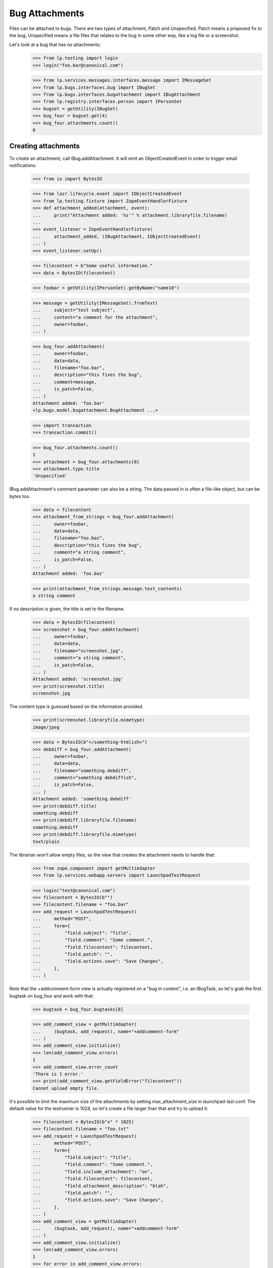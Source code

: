 Bug Attachments
===============

Files can be attached to bugs. There are two types of attachment, Patch
and Unspecified. Patch means a proposed fix to the bug, Unspecified
means a file files that relates to the bug in some other way, like a log
file or a screenshot.

Let's look at a bug that has no attachments:
    >>> from lp.testing import login
    >>> login("foo.bar@canonical.com")

    >>> from lp.services.messages.interfaces.message import IMessageSet
    >>> from lp.bugs.interfaces.bug import IBugSet
    >>> from lp.bugs.interfaces.bugattachment import IBugAttachment
    >>> from lp.registry.interfaces.person import IPersonSet
    >>> bugset = getUtility(IBugSet)
    >>> bug_four = bugset.get(4)
    >>> bug_four.attachments.count()
    0


Creating attachments
--------------------

To create an attachment, call IBug.addAttachment. It will emit an
ObjectCreatedEvent in order to trigger email notifications:

    >>> from io import BytesIO

    >>> from lazr.lifecycle.event import IObjectCreatedEvent
    >>> from lp.testing.fixture import ZopeEventHandlerFixture
    >>> def attachment_added(attachment, event):
    ...     print("Attachment added: '%s'" % attachment.libraryfile.filename)
    ...
    >>> event_listener = ZopeEventHandlerFixture(
    ...     attachment_added, (IBugAttachment, IObjectCreatedEvent)
    ... )
    >>> event_listener.setUp()

    >>> filecontent = b"Some useful information."
    >>> data = BytesIO(filecontent)

    >>> foobar = getUtility(IPersonSet).getByName("name16")

    >>> message = getUtility(IMessageSet).fromText(
    ...     subject="test subject",
    ...     content="a comment for the attachment",
    ...     owner=foobar,
    ... )

    >>> bug_four.addAttachment(
    ...     owner=foobar,
    ...     data=data,
    ...     filename="foo.bar",
    ...     description="this fixes the bug",
    ...     comment=message,
    ...     is_patch=False,
    ... )
    Attachment added: 'foo.bar'
    <lp.bugs.model.bugattachment.BugAttachment ...>

    >>> import transaction
    >>> transaction.commit()

    >>> bug_four.attachments.count()
    1
    >>> attachment = bug_four.attachments[0]
    >>> attachment.type.title
    'Unspecified'

IBug.addAttachment's comment parameter can also be a string. The data
passed in is often a file-like object, but can be bytes too.

    >>> data = filecontent
    >>> attachment_from_strings = bug_four.addAttachment(
    ...     owner=foobar,
    ...     data=data,
    ...     filename="foo.baz",
    ...     description="this fixes the bug",
    ...     comment="a string comment",
    ...     is_patch=False,
    ... )
    Attachment added: 'foo.baz'

    >>> print(attachment_from_strings.message.text_contents)
    a string comment

If no description is given, the title is set to the filename.

    >>> data = BytesIO(filecontent)
    >>> screenshot = bug_four.addAttachment(
    ...     owner=foobar,
    ...     data=data,
    ...     filename="screenshot.jpg",
    ...     comment="a string comment",
    ...     is_patch=False,
    ... )
    Attachment added: 'screenshot.jpg'
    >>> print(screenshot.title)
    screenshot.jpg

The content type is guessed based on the information provided.

    >>> print(screenshot.libraryfile.mimetype)
    image/jpeg

    >>> data = BytesIO(b"</something-htmlish>")
    >>> debdiff = bug_four.addAttachment(
    ...     owner=foobar,
    ...     data=data,
    ...     filename="something.debdiff",
    ...     comment="something debdiffish",
    ...     is_patch=False,
    ... )
    Attachment added: 'something.debdiff'
    >>> print(debdiff.title)
    something.debdiff
    >>> print(debdiff.libraryfile.filename)
    something.debdiff
    >>> print(debdiff.libraryfile.mimetype)
    text/plain

The librarian won't allow empty files, so the view that creates the
attachment needs to handle that:

    >>> from zope.component import getMultiAdapter
    >>> from lp.services.webapp.servers import LaunchpadTestRequest

    >>> login("test@canonical.com")
    >>> filecontent = BytesIO(b"")
    >>> filecontent.filename = "foo.bar"
    >>> add_request = LaunchpadTestRequest(
    ...     method="POST",
    ...     form={
    ...         "field.subject": "Title",
    ...         "field.comment": "Some comment.",
    ...         "field.filecontent": filecontent,
    ...         "field.patch": "",
    ...         "field.actions.save": "Save Changes",
    ...     },
    ... )

Note that the +addcomment-form view is actually registered on a "bug in
context", i.e. an IBugTask, so let's grab the first bugtask on bug_four
and work with that:

    >>> bugtask = bug_four.bugtasks[0]

    >>> add_comment_view = getMultiAdapter(
    ...     (bugtask, add_request), name="+addcomment-form"
    ... )
    >>> add_comment_view.initialize()
    >>> len(add_comment_view.errors)
    1
    >>> add_comment_view.error_count
    'There is 1 error.'
    >>> print(add_comment_view.getFieldError("filecontent"))
    Cannot upload empty file.

It's possible to limit the maximum size of the attachments by setting
max_attachment_size in launchpad-lazr.conf. The default value for the
testrunner is 1024, so let's create a file larger than that and try to
upload it:

    >>> filecontent = BytesIO(b"x" * 1025)
    >>> filecontent.filename = "foo.txt"
    >>> add_request = LaunchpadTestRequest(
    ...     method="POST",
    ...     form={
    ...         "field.subject": "Title",
    ...         "field.comment": "Some comment.",
    ...         "field.include_attachment": "on",
    ...         "field.filecontent": filecontent,
    ...         "field.attachment_description": "blah",
    ...         "field.patch": "",
    ...         "field.actions.save": "Save Changes",
    ...     },
    ... )
    >>> add_comment_view = getMultiAdapter(
    ...     (bugtask, add_request), name="+addcomment-form"
    ... )
    >>> add_comment_view.initialize()
    >>> len(add_comment_view.errors)
    1
    >>> for error in add_comment_view.errors:
    ...     print(error.doc())
    ...
    Cannot upload files larger than 1024 bytes

If we set the limit to 0 we can upload it, though, since a value of 0
means no limit:

    >>> from lp.services.config import config
    >>> max_attachment_size = """
    ...     [launchpad]
    ...     max_attachment_size: 0
    ...     """
    >>> config.push("max_attachment_size", max_attachment_size)
    >>> add_request = LaunchpadTestRequest(
    ...     method="POST",
    ...     form={
    ...         "field.subject": "Title",
    ...         "field.comment": "Some comment.",
    ...         "field.include_attachment": "on",
    ...         "field.filecontent": filecontent,
    ...         "field.attachment_description": "blah",
    ...         "field.patch": "",
    ...         "field.actions.save": "Save Changes",
    ...     },
    ... )
    >>> add_comment_view = getMultiAdapter(
    ...     (bugtask, add_request), name="+addcomment-form"
    ... )
    >>> add_comment_view.initialize()
    Attachment added: 'foo.txt'
    >>> len(add_comment_view.errors)
    0

The request must contain either a comment or an attachment or both, but it
must have at least one.

    >>> add_request = LaunchpadTestRequest(
    ...     method="POST",
    ...     form={
    ...         "field.subject": "Title",
    ...         "field.patch": "",
    ...         "field.actions.save": "Save Changes",
    ...     },
    ... )
    >>> add_comment_view = getMultiAdapter(
    ...     (bugtask, add_request), name="+addcomment-form"
    ... )
    >>> add_comment_view.initialize()
    >>> len(add_comment_view.errors)
    1
    >>> for error in add_comment_view.errors:
    ...     print(error)
    ...
    Either a comment or attachment must be provided.

If the request contains no attachment description the filename should be used.

    >>> filecontent = BytesIO(
    ...     b"No, sir. That's one bonehead name, but that ain't me any more."
    ... )
    >>> filecontent.filename = "RA.txt"
    >>> add_request = LaunchpadTestRequest(
    ...     method="POST",
    ...     form={
    ...         "field.subject": "Title",
    ...         "field.comment": "Some comment.",
    ...         "field.filecontent": filecontent,
    ...         "field.patch": "",
    ...         "field.actions.save": "Save Changes",
    ...     },
    ... )
    >>> add_comment_view = getMultiAdapter(
    ...     (bugtask, add_request), name="+addcomment-form"
    ... )
    >>> add_comment_view.initialize()
    Attachment added: 'RA.txt'
    >>> len(add_comment_view.errors)
    0
    >>> print(bug_four.attachments[bug_four.attachments.count() - 1].title)
    RA.txt

Since the ObjectCreatedEvent was generated, a notification about the
attachment was added.

    >>> from lp.bugs.model.bugnotification import BugNotification
    >>> from lp.services.database.interfaces import IStore
    >>> latest_notification = (
    ...     IStore(BugNotification)
    ...     .find(BugNotification)
    ...     .order_by(BugNotification.id)
    ...     .last()
    ... )
    >>> print(latest_notification.message.text_contents)
    ** Attachment added: "RA.txt"
       http://.../RA.txt

Let's try uploading a file with some weird characters in them:

    >>> filecontent.filename = "fo\xf6 bar"
    >>> add_request = LaunchpadTestRequest(
    ...     method="POST",
    ...     form={
    ...         "field.subject": "Title",
    ...         "field.comment": "Some comment.",
    ...         "field.include_attachment": "on",
    ...         "field.filecontent": filecontent,
    ...         "field.attachment_description": "blah",
    ...         "field.patch": "",
    ...         "field.actions.save": "Save Changes",
    ...     },
    ... )
    >>> add_comment_view = getMultiAdapter(
    ...     (bugtask, add_request), name="+addcomment-form"
    ... )
    >>> len(add_comment_view.errors)
    0
    >>> add_comment_view.initialize()
    Attachment added: 'foö bar'
    >>> len(add_comment_view.errors)
    0
    >>> attachments = bug_four.attachments
    >>> print(
    ...     attachments[bug_four.attachments.count() - 1].libraryfile.filename
    ... )
    foö bar
    >>> attachments[bug_four.attachments.count() - 1].libraryfile.http_url
    'http://.../fo%C3%B6%20bar'

If a filename contains a slash, it will be converted to a dash instead.
We do this since otherwise it won't be possible to download the file
from the librarian.

    >>> filecontent.filename = "foo/bar/baz"
    >>> add_request = LaunchpadTestRequest(
    ...     method="POST",
    ...     form={
    ...         "field.subject": "Title",
    ...         "field.comment": "Some comment.",
    ...         "field.include_attachment": "on",
    ...         "field.filecontent": filecontent,
    ...         "field.attachment_description": "blah",
    ...         "field.patch": "",
    ...         "field.actions.save": "Save Changes",
    ...     },
    ... )
    >>> add_comment_view = getMultiAdapter(
    ...     (bugtask, add_request), name="+addcomment-form"
    ... )
    >>> add_comment_view.initialize()
    Attachment added: 'foo-bar-baz'
    >>> len(add_comment_view.errors)
    0
    >>> print(
    ...     attachments[bug_four.attachments.count() - 1].libraryfile.filename
    ... )
    foo-bar-baz
    >>> attachments[bug_four.attachments.count() - 1].libraryfile.http_url
    'http://.../foo-bar-baz'

    >>> config_data = config.pop("max_attachment_size")
    >>> event_listener.cleanUp()


Security
--------

If a user can view/edit the bug the attachment is attached to, they can
also view/edit the attachment. At the moment the bug_four is public, so
anonymous can read the attachment's attributes, but they can't set them:

    >>> login(ANONYMOUS)
    >>> print(attachment.title)
    this fixes the bug
    >>> attachment.title = "Better Title"
    Traceback (most recent call last):
    ...
    zope.security.interfaces.Unauthorized: (..., 'title',...

    >>> import transaction
    >>> transaction.abort()

Attachment owner can access and set the attributes, though:

    >>> login("foo.bar@canonical.com")
    >>> print(attachment.title)
    this fixes the bug
    >>> attachment.title = "Even Better Title"

Now let's make the bug private instead:

    >>> bug_four.setPrivate(True, getUtility(ILaunchBag).user)
    True
    >>> logout()

Foo Bar isn't explicitly subscribed to the bug, BUT they are an admin, so
they can access the attachment's attributes:

    >>> login("test@canonical.com")
    >>> print(attachment.title)
    Even Better Title

Mr. No Privs, who is not subscribed to bug_four, cannot access or set the
attachments attributes:

    >>> login("no-priv@canonical.com")

    >>> attachment.title
    Traceback (most recent call last):
    ...
    zope.security.interfaces.Unauthorized: (..., 'title',...
    >>> attachment.title = "Better Title"
    Traceback (most recent call last):
    ...
    zope.security.interfaces.Unauthorized: (..., 'title',...

Of course, anonymous is also not allowed to access or set them:

    >>> login(ANONYMOUS)
    >>> attachment.title
    Traceback (most recent call last):
    ...
    zope.security.interfaces.Unauthorized: (..., 'title',...
    >>> attachment.title = "Some info."
    Traceback (most recent call last):
    ...
    zope.security.interfaces.Unauthorized: (..., 'title',...

Sample Person is explicitly subscribed, so they can access the attributes:

    >>> login("test@canonical.com")
    >>> print(attachment.title)
    Even Better Title


Let's make the bug public again:

    >>> bug_four.setPrivate(False, getUtility(ILaunchBag).user)
    True


Search for attachments
----------------------

We can search for attachment of a specific types:

    >>> from lp.bugs.interfaces.bugattachment import BugAttachmentType
    >>> from lp.bugs.interfaces.bugtask import IBugTaskSet
    >>> from lp.bugs.interfaces.bugtasksearch import BugTaskSearchParams
    >>> bugtaskset = getUtility(IBugTaskSet)
    >>> attachmenttype = BugAttachmentType.UNSPECIFIED
    >>> params = BugTaskSearchParams(attachmenttype=attachmenttype, user=None)
    >>> bugtasks = bugtaskset.search(params)
    >>> bugs = set([bugtask.bug for bugtask in bugtasks])
    >>> bugs = list(bugs)
    >>> len(bugs)
    1
    >>> bugs[0].id
    4

    >>> from lp.services.searchbuilder import any
    >>> attachmenttype = any(*BugAttachmentType.items)
    >>> params = BugTaskSearchParams(attachmenttype=attachmenttype, user=None)
    >>> bugtasks = bugtaskset.search(params)
    >>> bugs = set([bugtask.bug for bugtask in bugtasks])
    >>> bugs = list(bugs)
    >>> len(bugs)
    1
    >>> bugs[0].id
    4

There are no patches attached to any bugs:

    >>> attachmenttype = BugAttachmentType.PATCH
    >>> params = BugTaskSearchParams(attachmenttype=attachmenttype, user=None)
    >>> bugtasks = bugtaskset.search(params)
    >>> bugs = set([bugtask.bug for bugtask in bugtasks])
    >>> bugs = list(bugs)
    >>> len(bugs)
    0

Let's make our attachment a patch and search again:

    >>> from lp.services.database.sqlbase import flush_database_updates
    >>> login("foo.bar@canonical.com")
    >>> attachment.type = BugAttachmentType.PATCH
    >>> flush_database_updates()
    >>> attachmenttype = BugAttachmentType.PATCH
    >>> params = BugTaskSearchParams(attachmenttype=attachmenttype, user=None)
    >>> bugtasks = bugtaskset.search(params)
    >>> bugs = set([bugtask.bug for bugtask in bugtasks])
    >>> bugs = list(bugs)
    >>> len(bugs)
    1
    >>> bugs[0].id
    4

An easy way to determine whether an attachment is a patch is to read its
`is_patch` attribute.

    >>> attachment.type = BugAttachmentType.PATCH
    >>> attachment.is_patch
    True

    >>> attachment.type = BugAttachmentType.UNSPECIFIED
    >>> attachment.is_patch
    False


Deleting attachments
--------------------

It's also possible to delete attachments.

    >>> data = BytesIO(filecontent.getvalue())
    >>> bug_two = getUtility(IBugSet).get(2)
    >>> attachment = bug_two.addAttachment(
    ...     owner=foobar,
    ...     data=data,
    ...     filename="foo.baz",
    ...     description="Attachment to be deleted",
    ...     comment="a string comment",
    ...     is_patch=False,
    ... )
    >>> for attachment in bug_two.attachments:
    ...     print(attachment.title)
    ...
    Attachment to be deleted

    >>> libraryfile = attachment.libraryfile
    >>> libraryfile.deleted
    False
    >>> attachment.removeFromBug(user=foobar)
    >>> bug_two.attachments.count()
    0

The libraryfile of this bug attachment is marked as "deleted".

    >>> libraryfile.deleted
    True

Deleting an attachment causes a notification to be sent. It's worth
noting that the notification still includes the URL to the attachment.

    >>> latest_notification = (
    ...     IStore(BugNotification)
    ...     .find(BugNotification)
    ...     .order_by(BugNotification.id)
    ...     .last()
    ... )
    >>> latest_notification.is_comment
    False
    >>> print(latest_notification.message.text_contents)
    ** Attachment removed: "Attachment to be deleted"
       http://.../foo.baz


Bugs with patches
-----------------

A bug that has patch attachments associated with it has its `has_patches`
property returning True.

    >>> bug_two.attachments.count()
    0
    >>> attachment = bug_two.addAttachment(
    ...     owner=foobar,
    ...     data=BytesIO(filecontent.getvalue()),
    ...     filename="foo.baz",
    ...     description="A non-patch attachment",
    ...     comment="a string comment",
    ...     is_patch=False,
    ... )
    >>> bug_two.attachments.count()
    1
    >>> bug_two.has_patches
    False
    >>> attachment = bug_two.addAttachment(
    ...     owner=foobar,
    ...     data=BytesIO(filecontent.getvalue()),
    ...     filename="foo.baz",
    ...     description="A patch attachment",
    ...     comment="a string comment",
    ...     is_patch=True,
    ... )
    >>> bug_two.attachments.count()
    2
    >>> transaction.commit()
    >>> bug_two = getUtility(IBugSet).get(2)
    >>> bug_two.has_patches
    True


Linking existing LibraryFileAliases as attachments
--------------------------------------------------

It's possible to link an existing LibraryFileAliases to a bug as an
attachment by calling the bug's linkAttachment() method. Please note
that this method must not be used to reference the same LibraryFileAlias
record more than once. Doing this could cause inconsistencies between
LibraryFileAlias.restricted and Bug.private. See also the section
"Adding bug attachments to private bugs" below.


    >>> from lp.services.librarian.interfaces import ILibraryFileAliasSet

    >>> file_content = b"Hello, world"
    >>> content_type = "text/plain"
    >>> file_alias = getUtility(ILibraryFileAliasSet).create(
    ...     name="foobar",
    ...     size=len(file_content),
    ...     file=BytesIO(file_content),
    ...     contentType=content_type,
    ... )
    >>> transaction.commit()

    >>> bug = factory.makeBug()
    >>> bug.linkAttachment(
    ...     owner=bug.owner, file_alias=file_alias, comment="Some attachment"
    ... )
    <lp.bugs.model.bugattachment.BugAttachment ...>

    >>> bug.attachments.count()
    1
    >>> attachment = bug.attachments[0]
    >>> print(attachment.title)
    foobar

The attachment will have a type of BugAttachmentType.UNSPECIFIED, since
we didn't specify that it was a patch.

    >>> print(attachment.type.title)
    Unspecified

We can specify that the attachment is a patch and give it a more
meaningful description.

    >>> file_alias = getUtility(ILibraryFileAliasSet).create(
    ...     name="anotherfoobar",
    ...     size=len(file_content),
    ...     file=BytesIO(file_content),
    ...     contentType=content_type,
    ... )
    >>> transaction.commit()

    >>> bug.linkAttachment(
    ...     owner=bug.owner,
    ...     file_alias=file_alias,
    ...     comment="Some attachment",
    ...     is_patch=True,
    ...     description="An attachment of some sort",
    ... )
    <lp.bugs.model.bugattachment.BugAttachment ...>

    >>> bug.attachments.count()
    2
    >>> attachment = bug.attachments[1]
    >>> print(attachment.title)
    An attachment of some sort

    >>> print(attachment.type.title)
    Patch


Attachments without library files
---------------------------------

It can happen that the LibraryFileContent record of a bug attachment is
deleted, for example. because an admin deleted a privacy sensitive file.
These attachments are not included in Bug.attachments. Our test bug has
at present two attachments.

    >>> for attachment in bug.attachments:
    ...     print(attachment.title)
    ...
    foobar
    An attachment of some sort

If we remove the content record from one attachment, it is no longer
returned by Bug.attachments.

    >>> from zope.security.proxy import removeSecurityProxy
    >>> removeSecurityProxy(attachment.libraryfile).content = None
    >>> for attachment in bug.attachments:
    ...     print(attachment.title)
    ...
    foobar


Adding bug attachments to private bugs
--------------------------------------

If an attachment is added to a private bug, the "restricted" flag of
its Librarian file is set.

    >>> from lp.app.enums import InformationType
    >>> private_bug_owner = factory.makePerson()
    >>> ignored = login_person(private_bug_owner)
    >>> private_bug = factory.makeBug(
    ...     information_type=InformationType.USERDATA, owner=private_bug_owner
    ... )
    >>> private_attachment = private_bug.addAttachment(
    ...     owner=private_bug_owner,
    ...     data=b"secret",
    ...     filename="baz.txt",
    ...     comment="Some attachment",
    ... )
    >>> private_attachment.libraryfile.restricted
    True

But the "restricted" flag of Librarian files belonging to bug attachments
of public bugs is not set.

    >>> attachment.libraryfile.restricted
    False

If a private bug becomes public, the restricted flag of the related
Librarian files are no longer set.

    >>> changed = private_bug.setPrivate(False, private_bug.owner)
    >>> private_attachment.libraryfile.restricted
    False

Similarly, if a public bug becomes private, the "restricted" flag of
its Librarian files are set.

    >>> changed = bug.setPrivate(True, bug.owner)
    >>> attachment.libraryfile.restricted
    True


Miscellaneous
-------------

The method IBugAttachment.getFileByName() returns the Librarian file.

    >>> print(attachment.libraryfile.filename)
    foobar
    >>> attachment.getFileByName("foobar")
    <LibraryFileAlias at...

A NotFoundError is raised if the file name passed to getFileByName()
does not match the file name of the Librarian file.

    >>> attachment.getFileByName("nonsense")
    Traceback (most recent call last):
    ...
    lp.app.errors.NotFoundError: ...'nonsense'
